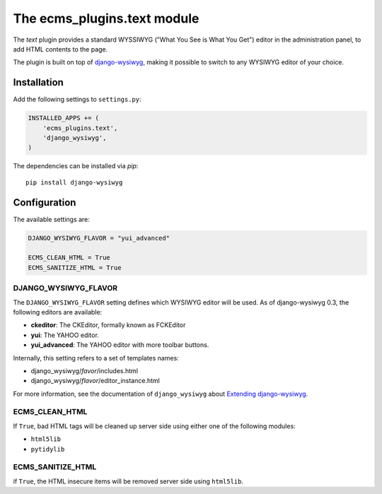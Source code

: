 .. _ecms_plugins.text:

The ecms_plugins.text module
============================

The `text` plugin provides a standard WYSSIWYG ("What You See is What You Get")
editor in the administration panel, to add HTML contents to the page.

The plugin is built on top of `django-wysiwyg <https://github.com/pydanny/django-wysiwyg>`_, making it possible
to switch to any WYSIWYG editor of your choice.

Installation
------------

Add the following settings to ``settings.py``:

.. code-block:: python

    INSTALLED_APPS += (
        'ecms_plugins.text',
        'django_wysiwyg',
    )

The dependencies can be installed via `pip`::

    pip install django-wysiwyg

Configuration
-------------

The available settings are:

.. code-block:: python

    DJANGO_WYSIWYG_FLAVOR = "yui_advanced"

    ECMS_CLEAN_HTML = True
    ECMS_SANITIZE_HTML = True


DJANGO_WYSIWYG_FLAVOR
~~~~~~~~~~~~~~~~~~~~~

The ``DJANGO_WYSIWYG_FLAVOR`` setting defines which WYSIWYG editor will be used.
As of django-wysiwyg 0.3, the following editors are available:

* **ckeditor**: The CKEditor, formally known as FCKEditor
* **yui**: The YAHOO editor.
* **yui_advanced**: The YAHOO editor with more toolbar buttons.

Internally, this setting refers to a set of templates names:

* django_wysiwyg/*favor*/includes.html
* django_wysiwyg/*flavor*/editor_instance.html

For more information, see the documentation of ``django_wysiwyg``
about `Extending django-wysiwyg <http://django-wysiwyg.readthedocs.org/en/latest/extending.html>`_.


ECMS_CLEAN_HTML
~~~~~~~~~~~~~~~

If ``True``, bad HTML tags will be cleaned up server side using either one of the following modules:

* ``html5lib``
* ``pytidylib``

ECMS_SANITIZE_HTML
~~~~~~~~~~~~~~~~~~

if ``True``, the HTML insecure items will be removed server side using ``html5lib``.

